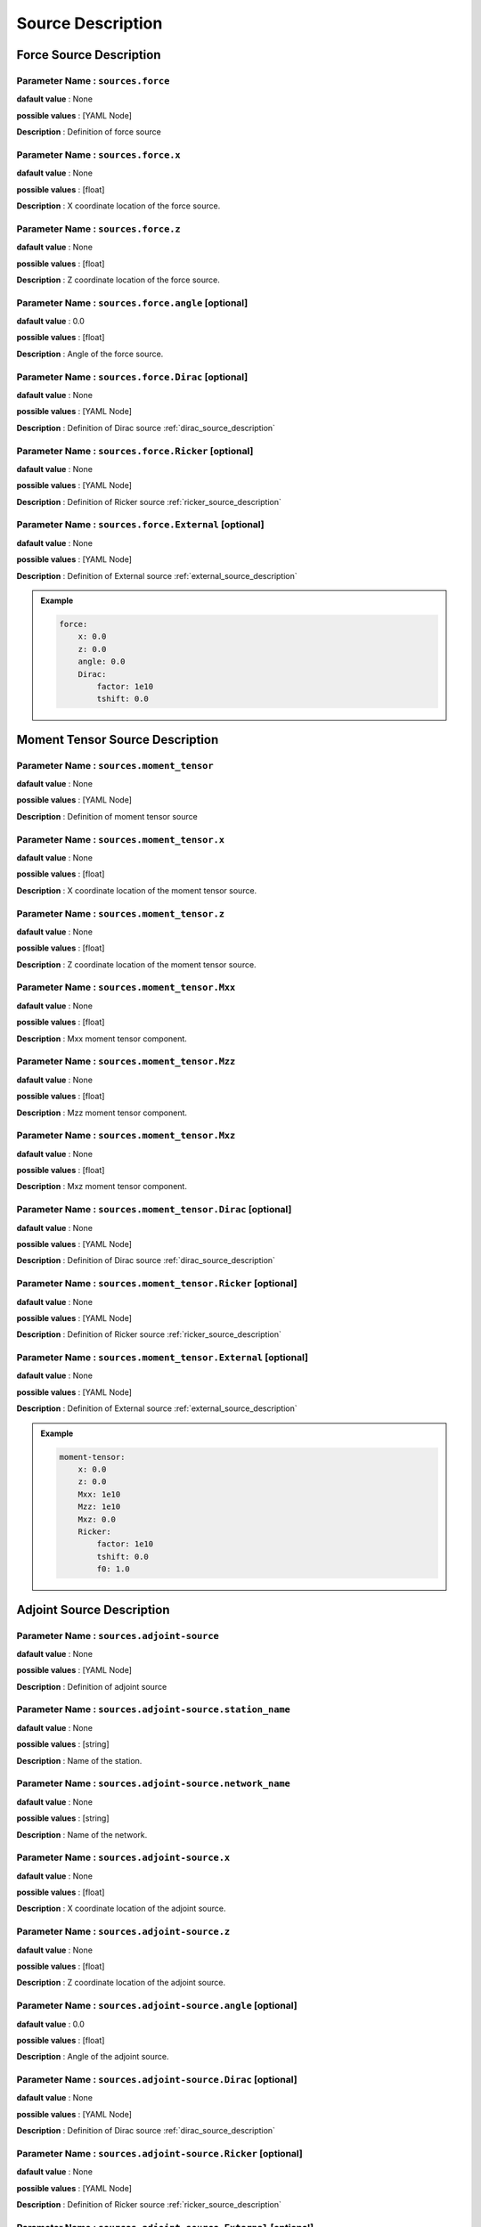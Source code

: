 .. _source_description:

Source Description
------------------

Force Source Description
========================

**Parameter Name** : ``sources.force``
~~~~~~~~~~~~~~~~~~~~~~~~~~~~~~~~~~~~~~

**dafault value** : None

**possible values** : [YAML Node]

**Description** : Definition of force source

**Parameter Name** : ``sources.force.x``
~~~~~~~~~~~~~~~~~~~~~~~~~~~~~~~~~~~~~~~

**dafault value** : None

**possible values** : [float]

**Description** : X coordinate location of the force source.

**Parameter Name** : ``sources.force.z``
~~~~~~~~~~~~~~~~~~~~~~~~~~~~~~~~~~~~~~~

**dafault value** : None

**possible values** : [float]

**Description** : Z coordinate location of the force source.

**Parameter Name** : ``sources.force.angle`` [optional]
~~~~~~~~~~~~~~~~~~~~~~~~~~~~~~~~~~~~~~~~~~~

**dafault value** : 0.0

**possible values** : [float]

**Description** : Angle of the force source.

**Parameter Name** : ``sources.force.Dirac`` [optional]
~~~~~~~~~~~~~~~~~~~~~~~~~~~~~~~~~~~~~~~~~~~~

**dafault value** : None

**possible values** : [YAML Node]

**Description** : Definition of Dirac source :ref:`dirac_source_description`

**Parameter Name** : ``sources.force.Ricker`` [optional]
~~~~~~~~~~~~~~~~~~~~~~~~~~~~~~~~~~~~~~~~~~~~~

**dafault value** : None

**possible values** : [YAML Node]

**Description** : Definition of Ricker source :ref:`ricker_source_description`

**Parameter Name** : ``sources.force.External`` [optional]
~~~~~~~~~~~~~~~~~~~~~~~~~~~~~~~~~~~~~~~~~~~~~~

**dafault value** : None

**possible values** : [YAML Node]

**Description** : Definition of External source :ref:`external_source_description`

.. admonition:: Example

    .. code-block:: yaml

        force:
            x: 0.0
            z: 0.0
            angle: 0.0
            Dirac:
                factor: 1e10
                tshift: 0.0

Moment Tensor Source Description
================================

**Parameter Name** : ``sources.moment_tensor``
~~~~~~~~~~~~~~~~~~~~~~~~~~~~~~~~~~~~~~~~~~~~~~

**dafault value** : None

**possible values** : [YAML Node]

**Description** : Definition of moment tensor source

**Parameter Name** : ``sources.moment_tensor.x``
~~~~~~~~~~~~~~~~~~~~~~~~~~~~~~~~~~~~~~~~~~~~~~~

**dafault value** : None

**possible values** : [float]

**Description** : X coordinate location of the moment tensor source.

**Parameter Name** : ``sources.moment_tensor.z``
~~~~~~~~~~~~~~~~~~~~~~~~~~~~~~~~~~~~~~~~~~~~~~~

**dafault value** : None

**possible values** : [float]

**Description** : Z coordinate location of the moment tensor source.

**Parameter Name** : ``sources.moment_tensor.Mxx``
~~~~~~~~~~~~~~~~~~~~~~~~~~~~~~~~~~~~~~~~~~~~~~~~

**dafault value** : None

**possible values** : [float]

**Description** : Mxx moment tensor component.

**Parameter Name** : ``sources.moment_tensor.Mzz``
~~~~~~~~~~~~~~~~~~~~~~~~~~~~~~~~~~~~~~~~~~~~~~~~

**dafault value** : None

**possible values** : [float]

**Description** : Mzz moment tensor component.

**Parameter Name** : ``sources.moment_tensor.Mxz``
~~~~~~~~~~~~~~~~~~~~~~~~~~~~~~~~~~~~~~~~~~~~~~~~

**dafault value** : None

**possible values** : [float]

**Description** : Mxz moment tensor component.

**Parameter Name** : ``sources.moment_tensor.Dirac`` [optional]
~~~~~~~~~~~~~~~~~~~~~~~~~~~~~~~~~~~~~~~~~~~~~~~~~~

**dafault value** : None

**possible values** : [YAML Node]

**Description** : Definition of Dirac source :ref:`dirac_source_description`

**Parameter Name** : ``sources.moment_tensor.Ricker`` [optional]
~~~~~~~~~~~~~~~~~~~~~~~~~~~~~~~~~~~~~~~~~~~~~~~~~~~

**dafault value** : None

**possible values** : [YAML Node]

**Description** : Definition of Ricker source :ref:`ricker_source_description`

**Parameter Name** : ``sources.moment_tensor.External`` [optional]
~~~~~~~~~~~~~~~~~~~~~~~~~~~~~~~~~~~~~~~~~~~~~~~~~~~~

**dafault value** : None

**possible values** : [YAML Node]

**Description** : Definition of External source :ref:`external_source_description`

.. admonition:: Example

    .. code-block:: yaml

        moment-tensor:
            x: 0.0
            z: 0.0
            Mxx: 1e10
            Mzz: 1e10
            Mxz: 0.0
            Ricker:
                factor: 1e10
                tshift: 0.0
                f0: 1.0

Adjoint Source Description
==========================

**Parameter Name** : ``sources.adjoint-source``
~~~~~~~~~~~~~~~~~~~~~~~~~~~~~~~~~~~~~~~~~~~~~~~

**dafault value** : None

**possible values** : [YAML Node]

**Description** : Definition of adjoint source

**Parameter Name** : ``sources.adjoint-source.station_name``
~~~~~~~~~~~~~~~~~~~~~~~~~~~~~~~~~~~~~~~~~~~~~~~~~~~~~~~~~~~

**dafault value** : None

**possible values** : [string]

**Description** : Name of the station.

**Parameter Name** : ``sources.adjoint-source.network_name``
~~~~~~~~~~~~~~~~~~~~~~~~~~~~~~~~~~~~~~~~~~~~~~~~~~~~~~~~~~~

**dafault value** : None

**possible values** : [string]

**Description** : Name of the network.

**Parameter Name** : ``sources.adjoint-source.x``
~~~~~~~~~~~~~~~~~~~~~~~~~~~~~~~~~~~~~~~~~~~~~~~

**dafault value** : None

**possible values** : [float]

**Description** : X coordinate location of the adjoint source.

**Parameter Name** : ``sources.adjoint-source.z``
~~~~~~~~~~~~~~~~~~~~~~~~~~~~~~~~~~~~~~~~~~~~~~~

**dafault value** : None

**possible values** : [float]

**Description** : Z coordinate location of the adjoint source.

**Parameter Name** : ``sources.adjoint-source.angle`` [optional]
~~~~~~~~~~~~~~~~~~~~~~~~~~~~~~~~~~~~~~~~~~~

**dafault value** : 0.0

**possible values** : [float]

**Description** : Angle of the adjoint source.

**Parameter Name** : ``sources.adjoint-source.Dirac`` [optional]
~~~~~~~~~~~~~~~~~~~~~~~~~~~~~~~~~~~~~~~~~~~~~~~~~~~~

**dafault value** : None

**possible values** : [YAML Node]

**Description** : Definition of Dirac source :ref:`dirac_source_description`

**Parameter Name** : ``sources.adjoint-source.Ricker`` [optional]
~~~~~~~~~~~~~~~~~~~~~~~~~~~~~~~~~~~~~~~~~~~~~~~~~~~

**dafault value** : None

**possible values** : [YAML Node]

**Description** : Definition of Ricker source :ref:`ricker_source_description`

**Parameter Name** : ``sources.adjoint-source.External`` [optional]
~~~~~~~~~~~~~~~~~~~~~~~~~~~~~~~~~~~~~~~~~~~~~~~~~~~~

**dafault value** : None

**possible values** : [YAML Node]

**Description** : Definition of External source :ref:`external_source_description`


.. admonition:: Example

    .. code-block:: yaml

        adjoint-source:
            station_name: AA
            network_name: S0001
            x: 0.0
            z: 0.0
            angle: 0.0
            Dirac:
                factor: 1e10
                tshift: 0.0
